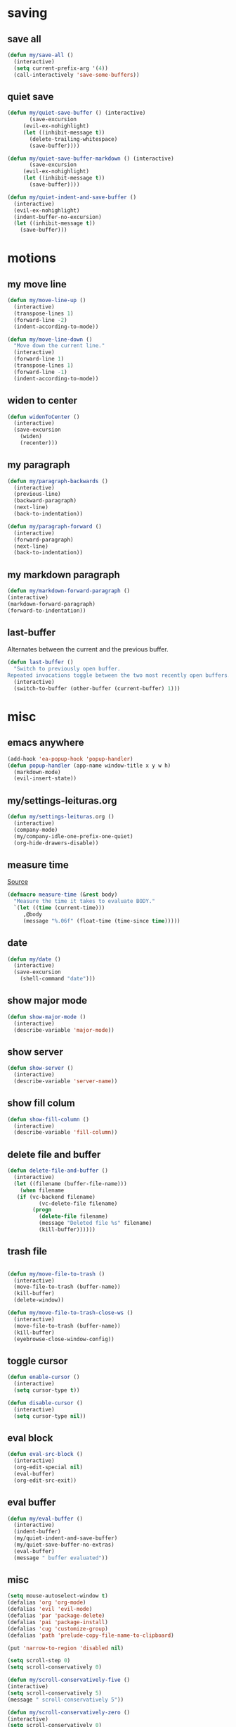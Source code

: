 #+STARTUP: overview
#+PROPERTY: header-args :tangle yes

* saving
** save all
#+BEGIN_SRC emacs-lisp
(defun my/save-all ()
  (interactive)
  (setq current-prefix-arg '(4))
  (call-interactively 'save-some-buffers))
#+END_SRC
** quiet save
#+BEGIN_SRC emacs-lisp
(defun my/quiet-save-buffer () (interactive)
       (save-excursion
	 (evil-ex-nohighlight)
	 (let ((inhibit-message t))
	   (delete-trailing-whitespace)
	   (save-buffer))))

(defun my/quiet-save-buffer-markdown () (interactive)
       (save-excursion
	 (evil-ex-nohighlight)
	 (let ((inhibit-message t))
	   (save-buffer))))

(defun my/quiet-indent-and-save-buffer ()
  (interactive)
  (evil-ex-nohighlight)
  (indent-buffer-no-excursion)
  (let ((inhibit-message t))
    (save-buffer)))
#+END_SRC

* motions
** my move line
#+BEGIN_SRC emacs-lisp
(defun my/move-line-up ()
  (interactive)
  (transpose-lines 1)
  (forward-line -2)
  (indent-according-to-mode))

(defun my/move-line-down ()
  "Move down the current line."
  (interactive)
  (forward-line 1)
  (transpose-lines 1)
  (forward-line -1)
  (indent-according-to-mode))
  #+END_SRC
** widen to center
#+BEGIN_SRC emacs-lisp
(defun widenToCenter ()
  (interactive)
  (save-excursion
    (widen)
    (recenter)))
#+END_SRC
** my paragraph
#+BEGIN_SRC emacs-lisp
(defun my/paragraph-backwards ()
  (interactive)
  (previous-line)
  (backward-paragraph)
  (next-line)
  (back-to-indentation))

(defun my/paragraph-forward ()
  (interactive)
  (forward-paragraph)
  (next-line)
  (back-to-indentation))
#+END_SRC
** my markdown paragraph
#+BEGIN_SRC emacs-lisp
(defun my/markdown-forward-paragraph ()
(interactive)
(markdown-forward-paragraph)
(forward-to-indentation))
#+END_SRC
** last-buffer
Alternates between the current and the previous buffer.
#+BEGIN_SRC emacs-lisp
(defun last-buffer ()
  "Switch to previously open buffer.
Repeated invocations toggle between the two most recently open buffers."
  (interactive)
  (switch-to-buffer (other-buffer (current-buffer) 1)))
#+END_SRC
* misc
** emacs anywhere
#+BEGIN_SRC emacs-lisp
(add-hook 'ea-popup-hook 'popup-handler)
(defun popup-handler (app-name window-title x y w h)
  (markdown-mode)
  (evil-insert-state))
#+END_SRC
** my/settings-leituras.org
#+BEGIN_SRC emacs-lisp :tangle ~/.emacs.d/functions.el
(defun my/settings-leituras.org ()
  (interactive)
  (company-mode)
  (my/company-idle-one-prefix-one-quiet)
  (org-hide-drawers-disable))
#+END_SRC

** measure time
[[https://stackoverflow.com/questions/23622296/emacs-timing-execution-of-function-calls-in-emacs-lisp][Source]]
#+BEGIN_SRC emacs-lisp
(defmacro measure-time (&rest body)
  "Measure the time it takes to evaluate BODY."
  `(let ((time (current-time)))
     ,@body
     (message "%.06f" (float-time (time-since time)))))
#+END_SRC
** date
#+BEGIN_SRC emacs-lisp
(defun my/date ()
  (interactive)
  (save-excursion
    (shell-command "date")))
#+END_SRC
** show major mode
#+BEGIN_SRC emacs-lisp
(defun show-major-mode ()
  (interactive)
  (describe-variable 'major-mode))
#+END_SRC
** show server
#+BEGIN_SRC emacs-lisp
(defun show-server ()
  (interactive)
  (describe-variable 'server-name))
#+END_SRC
** show fill colum
#+BEGIN_SRC emacs-lisp
(defun show-fill-column ()
  (interactive)
  (describe-variable 'fill-column))
#+END_SRC
** delete file and buffer
#+BEGIN_SRC emacs-lisp
(defun delete-file-and-buffer ()
  (interactive)
  (let ((filename (buffer-file-name)))
    (when filename
   (if (vc-backend filename)
          (vc-delete-file filename)
        (progn
          (delete-file filename)
          (message "Deleted file %s" filename)
          (kill-buffer))))))
#+END_SRC
** trash file
#+BEGIN_SRC emacs-lisp

(defun my/move-file-to-trash ()
  (interactive)
  (move-file-to-trash (buffer-name))
  (kill-buffer)
  (delete-window))

(defun my/move-file-to-trash-close-ws ()
  (interactive)
  (move-file-to-trash (buffer-name))
  (kill-buffer)
  (eyebrowse-close-window-config))

#+END_SRC
** toggle cursor
#+BEGIN_SRC emacs-lisp
(defun enable-cursor ()
  (interactive)
  (setq cursor-type t))

(defun disable-cursor ()
  (interactive)
  (setq cursor-type nil))
#+END_SRC
** eval block
#+BEGIN_SRC emacs-lisp
(defun eval-src-block ()
  (interactive)
  (org-edit-special nil)
  (eval-buffer)
  (org-edit-src-exit))
#+END_SRC

** eval buffer
#+BEGIN_SRC emacs-lisp
(defun my/eval-buffer ()
  (interactive)
  (indent-buffer)
  (my/quiet-indent-and-save-buffer)
  (my/quiet-save-buffer-no-extras)
  (eval-buffer)
  (message " buffer evaluated"))
#+END_SRC

** misc
#+BEGIN_SRC emacs-lisp
(setq mouse-autoselect-window t)
(defalias 'org 'org-mode)
(defalias 'evil 'evil-mode)
(defalias 'par 'package-delete)
(defalias 'pai 'package-install)
(defalias 'cug 'customize-group)
(defalias 'path 'prelude-copy-file-name-to-clipboard)

(put 'narrow-to-region 'disabled nil)

(setq scroll-step 0)
(setq scroll-conservatively 0)

(defun my/scroll-conservatively-five ()
(interactive)
(setq scroll-conservatively 5)
(message " scroll-conservatively 5"))

(defun my/scroll-conservatively-zero ()
(interactive)
(setq scroll-conservatively 0)
(message " scroll-conservatively 0"))

(defun my/scroll-conservatively-ten ()
(interactive)
(setq scroll-conservatively 10)
(message " scroll-conservatively 10"))

(setq-default display-line-numbers nil)
(setq visible-bell nil)
(setq calc-display-trail nil)
(fset 'yes-or-no-p 'y-or-n-p)
(setq-default fringe-indicator-alist (assq-delete-all 'truncation fringe-indicator-alist))
(setq kill-buffer-query-functions (delq 'process-kill-buffer-query-function kill-buffer-query-functions))
(setq apropos-do-all t)
(setq debug-on-error nil)
(setq use-dialog-box nil)
(setq window-resize-pixelwise t)
(add-hook 'after-change-major-mode-hook 'line-numbers)
(setq fill-column 60)
#+END_SRC

* external
** my/ranger
#+BEGIN_SRC emacs-lisp
(defun my/ranger ()
  (interactive)
  (my/copy-dir)
  (start-process-shell-command "my/show-ranger" nil "~/scripts/emacs_scripts/show-ranger"))
#+END_SRC
** my/terminal
#+BEGIN_SRC emacs-lisp
(defun my/terminal ()
  (interactive)
  (my/copy-dir)
  (start-process-shell-command "my/show-ranger" nil "~/scripts/emacs_scripts/show-term"))
#+END_SRC
